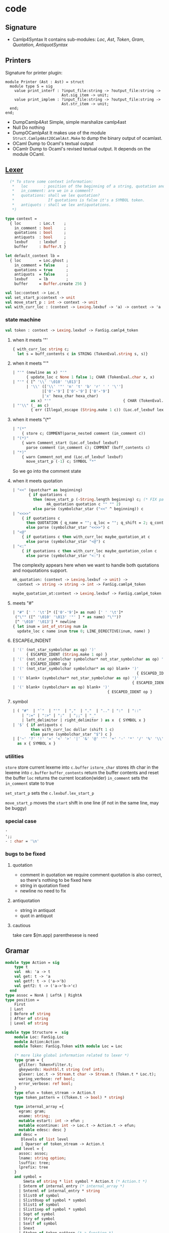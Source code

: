 #+STARTUP: overview
#+SEQ_TODO: TODO(T) WAIT(W) | DONE(D!) CANCELED(C@) 
#+COLUMNS: %10ITEM  %10PRIORITY %15TODO %65TAGS

#+OPTIONS: toc:4 ^:{} num:nil creator:nil author:nil
#+OPTIONS: author:nil timestamp:nil d:nil
#+STYLE: <link rel="stylesheet" type="text/css" href="../css/style.css">

* code
** Signature
   - Camlp4Syntax
     It contains sub-modules: /Loc/, /Ast/, /Token/, /Gram/,
     /Quotation/, /AntiquotSyntax/
** Printers

   Signature for printer plugin:
   #+BEGIN_SRC caml
   module Printer (Ast : Ast) = struct
     module type S = sig
       value print_interf : ?input_file:string -> ?output_file:string ->
                            Ast.sig_item -> unit;
       value print_implem : ?input_file:string -> ?output_file:string ->
                            Ast.str_item -> unit;
     end;
   end;
   #+END_SRC
   - DumpCamlp4Ast
     Simple, simple marshalize camlp4ast
   - Null
     Do nothing
   - DumpOCamlpAst
     It makes use of the module =Struct.Camlp4Ast2OCamlAst.Make= to
     dump the binary output of ocamlast.
   - OCaml
     Dump to Ocaml's textual output
   - OCamlr Dump to Ocaml's revised textual output. It depends on the
     module OCaml.




** [[file:~/camlp4/src/FanLexer.mll][Lexer]]

   #+BEGIN_SRC ocaml
       (* To store some context information:
        *   loc       : position of the beginning of a string, quotation and comment
        *   in_comment: are we in a comment?
        *   quotations: shall we lex quotation?
        *               If quotations is false it's a SYMBOL token.
        *   antiquots : shall we lex antiquotations.
        *)
     
     type context =
       { loc        : Loc.t    ;
         in_comment : bool     ;
         quotations : bool     ;
         antiquots  : bool     ;
         lexbuf     : lexbuf   ;
         buffer     : Buffer.t }
     
     let default_context lb =
       { loc        = Loc.ghost ;
         in_comment = false     ;
         quotations = true      ;
         antiquots  = false     ;
         lexbuf     = lb        ;
         buffer     = Buffer.create 256 }
        
   #+END_SRC

   #+BEGIN_SRC ocaml
     val loc:context -> Loc.t
     val set_start_p:context -> unit
     val move_start_p : int -> context -> unit
     val with_curr_loc : (context -> Lexing.lexbuf -> 'a) -> context -> 'a
   #+END_SRC

*** state machine
    #+BEGIN_SRC ocaml
    val token : context -> Lexing.lexbuf -> FanSig.camlp4_token    
    #+END_SRC

**** when it meets '"'
    #+BEGIN_SRC ocaml
      { with_curr_loc string c;
        let s = buff_contents c in STRING (TokenEval.string s, s)}
    #+END_SRC

**** when it meets "'"

     #+BEGIN_SRC ocaml
       | "'" (newline as x) "'"
             { update_loc c None 1 false 1; CHAR (TokenEval.char x, x)               }
       | "'" ( [^ '\\' '\010' '\013']
             | '\\' (['\\' '"' 'n' 't' 'b' 'r' ' ' '\'']
                    |['0'-'9'] ['0'-'9'] ['0'-'9']
                    |'x' hexa_char hexa_char)
               as x) "'"                                { CHAR (TokenEval.char x, x) }
       | "'\\" (_ as c)
               { err (Illegal_escape (String.make 1 c)) (Loc.of_lexbuf lexbuf)         }     
     #+END_SRC

     

**** when it meets "(*"

     #+BEGIN_SRC ocaml
       | "(*"
           { store c; COMMENT(parse_nested comment (in_comment c))                 }
       | "(*)"
           { warn Comment_start (Loc.of_lexbuf lexbuf)                             ;
             parse comment (in_comment c); COMMENT (buff_contents c)               }
       | "*)"
           { warn Comment_not_end (Loc.of_lexbuf lexbuf)                           ;
             move_start_p (-1) c; SYMBOL "*"                                       }
       
     #+END_SRC     
     So we go into the comment state
**** when it meets quotation
     #+BEGIN_SRC ocaml
       | "<<" (quotchar* as beginning)
              { if quotations c
                then (move_start_p (-String.length beginning) c; (* FIX partial application*)
                      mk_quotation quotation c "" "" 2)
                else parse (symbolchar_star ("<<" ^ beginning)) c                       }
       | "<<>>"
           { if quotations c
             then QUOTATION { q_name = ""; q_loc = ""; q_shift = 2; q_contents = "" }
             else parse (symbolchar_star "<<>>") c                                   }
       | "<@"
           { if quotations c then with_curr_loc maybe_quotation_at c
             else parse (symbolchar_star "<@") c                                     }
       | "<:"
           { if quotations c then with_curr_loc maybe_quotation_colon c
             else parse (symbolchar_star "<:") c                                     }
            
     #+END_SRC

     The complexity appears here when we want to handle both
     quotations and noquotations support.

     #+BEGIN_SRC ocaml
       mk_quotation: (context -> Lexing.lexbuf -> unit) ->
         context -> string -> string -> int -> FanSig.camlp4_token     
     #+END_SRC
     #+BEGIN_SRC ocaml
     maybe_quotation_at:context -> Lexing.lexbuf -> FanSig.camlp4_token
     #+END_SRC

**** meets "#"

     #+BEGIN_SRC ocaml
       | "#" [' ' '\t']* (['0'-'9']+ as num) [' ' '\t']*
        ("\"" ([^ '\010' '\013' '"' ] * as name) "\"")?
        [^ '\010' '\013'] * newline
       { let inum = int_of_string num in
         update_loc c name inum true 0; LINE_DIRECTIVE(inum, name) }
     #+END_SRC
     
**** ESCAPEd_INDENT
     #+BEGIN_SRC ocaml
       | '(' (not_star_symbolchar as op) ')'
             { ESCAPED_IDENT (String.make 1 op) }
       | '(' (not_star_symbolchar symbolchar* not_star_symbolchar as op) ')'
             { ESCAPED_IDENT op }
       | '(' (not_star_symbolchar symbolchar* as op) blank+ ')'
                                                              { ESCAPED_IDENT op }
       | '(' blank+ (symbolchar* not_star_symbolchar as op) ')'
                                                            { ESCAPED_IDENT op }
       | '(' blank+ (symbolchar+ as op) blank+ ')'
                                                 { ESCAPED_IDENT op }
            
     #+END_SRC

     
**** symbol
     #+BEGIN_SRC ocaml
       | ( "#"  | "`"  | "'"  | ","  | "."  | ".." | ":"  | "::"
           | ":=" | ":>" | ";"  | ";;" | "_"
           | left_delimitor | right_delimitor ) as x  { SYMBOL x }
       | '$' { if antiquots c
               then with_curr_loc dollar (shift 1 c)
               else parse (symbolchar_star "$") c }
       | ['~' '?' '!' '=' '<' '>' '|' '&' '@' '^' '+' '-' '*' '/' '%' '\\'] symbolchar *
         as x { SYMBOL x }
            
     #+END_SRC
*** utilities
    =store= store current lexeme into  =c.buffer=
    =istore_char= stores ith char in the lexeme into =c.buffer=
    =buffer_contents= return the buffer contents and reset the buffer
    =loc= returns the current location(wider)
    =in_comment= sets the =in_comment= state to true

    =set_start_p= sets the =c.lexbuf.lex_start_p=

    =move_start_p= moves the =start= shift in one line (if not in the
    same line, may be buggy)

    
*** special case
    #+BEGIN_SRC ocaml
      '
      ';;
      - : char = '\n'
      
    #+END_SRC



*** bugs to be fixed

**** quotation
     - comment in quotation
       we require comment quotation is also correct, so there's nothing
       to be fixed here
     - string in quotation
       fixed 
     - newline
       no need to fix


**** antiquotation
     - string in antiquot
     - quot in antiquot


**** cautious
     take care $(m.app) parenthesese is need
** Gramar

   #+BEGIN_SRC ocaml
     module type Action = sig
         type t
         val  mk: 'a -> t
         val get: t -> 'a
         val getf: t -> ('a->'b)
         val getf2: t -> ('a->'b->'c)
       end
     type assoc = NonA | LeftA | RightA
     type position =
         First
       | Last
       | Before of string
       | After of string
       | Level of string
     
     module type Structure =  sig
         module Loc: FanSig.Loc
         module Action:Action
         module Token: FanSig.Token with module Loc = Loc
     
         (* more like global information related to lexer *)                                               
         type gram = {
           gfilter: Token>Filter.t;
           gkeywords: Hashtbl.t string (ref int);
           glexer: Loc.t -> Stream.t char -> Stream.t (Token.t * Loc.t);
           waring_verbose: ref bool;
           error_verbose: ref bool;
         }
         type efun = token_stream -> Action.t
         type token_pattern = ((Token.t -> bool) * string)
                                
         type internal_array ={
           egram: gram;
           ename: string;
           mutable estart: int -> efun ;
           mutable econtinue: int -> Loc.t -> Action.t -> efun;
           mutable edesc: desc }
         and desc =
            Dlevels of list level
            | Dparser of token_stream -> Action.t
         and level = {
           assoc: assoc;
           lname: string option;
           lsuffix: tree;
           lprefix: tree
         }
         and symbol = 
             Smeta of string * list symbol * Action.t (* Action.t *)
           | Snterm of internal_entry (* internal_array *)
           | Snterml of internal_entry * string
           | Slist0 of symbol
           | Slist0sep of symbol * symbol
           | Slist1 of symbol
           | Slist1sep of symbol * symbol
           | Sopt of symbol
           | Stry of symbol
           | Sself of symbol
           | Snext
           | Stoken of token_pattern (* a function *)
           | Skeyword of string
           | Stree of tree
         and tree =
           Node of node
           | LocAct of Action.t * Action.t list
           | DeadEnd
         and node  ={
           node: symbol;
           son: tree;
           brother: tree
         }
         type token_info = {
           prev_loc: Loc.t;
           cur_loc: Loc.t;
           prev_loc_only: bool;
         }
         type production_rule = (list symbol * Action.t )
         type signle_extend_statement =
             (string option * assoc option * production_rule list )
         type extend_statement = (position option * single_extend_statement list)
         type delete_statement = list symbol
                             
         type token_stream = Stream.t (Token.t * token_info)
         val token_location: token_info -> Loc.t
     
         type fold 'a 'b 'c =
             internal_entry -> symbol list -> ('a Stream.t -> 'b) ->  'a Stream.t -> 'c
         type foldsep 'a 'b 'c =
             internal_entry -> symbol list -> ('a Stream.t -> 'b) -> ('a Stream.t -> unit) -> 'a Stream.t -> 'c
       end
     
     (* Dynamic means that you can produce as many grammar values as needed with a signle grammar module
        If you do not need many grammar values it's preferable to use a static one
      *)                           
     module type  Dynamic = sig
         include Structure
         val mk: unit -> gram
         module Entry : sig
           type 'a t
           val mk : gram -> string -> 'a t
           val of_parser: gram -> string -> (token_stream -> 'a ) -> 'a t
     
           (* clear the entry and setup this parser instead *)                                                                   
           val setup_parser:
             'a t -> (token_stream -> 'a) -> unit
           val name: 'a t -> string
           val print: Format.formatter -> 'a t -> unit
     
           (* same as {!print} but shows the left factorization
                {[
                 Gram.Entry.dump std_formatter Syntax.expr
                ]}
            *)                                         
           val dump: Format.formatter -> 'a t -> unit
           val obj: 'a t -> internal_entry
           val clear: 'a t -> unit
         end
         val get_filter: gram -> Token.Filter.t
         type not_filtered 'a
     
         val extend: 'a Entry.t -> extend_statement -> unit
         val delete_rule: 'a Entry.t -> delete_statement -> unit
         val srules: 'a Entry.t -> (symbol list * Action.t) list -> symbol
         val sfold0: ('a->'b ->'b) -> 'b -> fold _ 'a 'b
         val sfold1: ('a->'b -> 'b) -> 'b -> fold _ 'a 'b
         val sfold0sep: ('a -> 'b -> 'b) -> 'b -> foldsep _ 'a 'b
     
         (* use the lexer to produce  a non filtered token stream from a char stream  *)                                                     
         val lex: gram -> Loc.t -> char Stream.t -> ((Token.t * Loc.t) Stream.t) not_filtered 
         val lex_string: gram - Loc.t -> string -> ((Token.t * Loc.t) Stream.t) not_filtered 
                                                                
         val filter: gram -> not_filtered ((Token.t * Loc.t)Stream.t)  -> token_stream
     
         val parse: 'a Entry.t -> Loc.t -> char Stream.t -> 'a
         val parse_string: 'a Entry.t -> Loc.t -> string -> 'a
     
         val parse_tokens_before_filter: 'a Entry.t -> not_filtered ((Token.t*Loc.t) Stream.t) -> 'a
         val parse_tokens_after_filter: 'a Entry.t -> token_stream -> 'a
       end
     
     
     (* There's only one grammar value by grammar module *)                         
     module type Static = sig
         include Structure
         val trace_parser: ref bool
         val gram: gram;
         module Entry : sig
           type 'a t
           val mk:string -> t 'a
           val of_parser:
             string -> (token_stream -> 'a) -> 'a t
           val setup_parser: 'a t -> (token_stream ->'a) -> unit
           val name: 'a t -> string
           val print: Format.formatter -> 'a t -> unit
           val dump: Format.formatter -> 'a t -> unit
           val obj: 'a t -> internal_entry
           val clear: 'a t -> unit
         end
         val get_filter: unit -> Token.Filter.t
         type 'a not_filtered
         val extend: 'a Entry.t -> extend_statement -> unit
         val delete_rule: 'a Entry.t -> delete_statement -> unit
         val srules: 'a Entry.t -> (symbol list * Action.t) list -> symbol
         val sfold0: ('a->'b ->'b) -> 'b -> fold _ 'a 'b
         val sfold1: ('a->'b -> 'b) -> 'b -> fold _ 'a 'b
         val sfold0sep: ('a -> 'b -> 'b) -> 'b -> foldsep _ 'a 'b
     
         (* use the lexer to produce  a non filtered token stream from a char stream  *)                                                     
         val lex: gram -> Loc.t -> char Stream.t -> ((Token.t * Loc.t) Stream.t) not_filtered 
         val lex_string: gram - Loc.t -> string -> ((Token.t * Loc.t) Stream.t) not_filtered 
                                                                
         val filter: gram -> not_filtered ((Token.t * Loc.t)Stream.t)  -> token_stream
     
         val parse: 'a Entry.t -> Loc.t -> char Stream.t -> 'a
         val parse_string: 'a Entry.t -> Loc.t -> string -> 'a
     
         val parse_tokens_before_filter: 'a Entry.t -> not_filtered ((Token.t*Loc.t) Stream.t) -> 'a
         val parse_tokens_after_filter: 'a Entry.t -> token_stream -> 'a
       end
   #+END_SRC

**** grammar

     #+BEGIN_SRC ocaml
       expr: AFTER "top"
         [ [ "EXTEND"; e = extend_body; "END" -> e
           | "DELETE_RULE"; e = delete_rule_body; "END" -> e ]];
       
       extend_body:
         [ [ (gram,g) = extend_header; global_list=OPT global;
             el = LIST1 [e=entry; semi_sep -> e] ->
                  text_of_functorial_extend _loc g gram global_list el ]];
       (*[text_of_functorial_extend: Ast.loc -> Ast.ident -> Ast.ident option ->
          Ast.expr name list option -> (Ast.expr, Ast.patt) entry list -> Ast.expr ]
         it emits a subcall [text_of_entry], pos is pattern, txt is the action
         [let_in_of_extend]
         [gm] is [Camlp4Grammar__]
         One is for module [Dynamic], the other is for the module [Static]
       
         [srules]
         [make_expr_rules]
        *)
       extend_header:
         [ [ "("; i= qualid; ":"; t = t_qualid; ")" -> (Some i,t)
           | g = qualuid -> (None,g) (* Gram *) ]];
          (* return either [(None,Gram)] or [(Some g, Gram.t)]*)
       
       qualuid:
         [ [ x = UIDENT ; "."; xs = SELF -> <:ident< $uid:x.$xs >>
           | i = UIDENT -> <:ident< $uid:i >> ]];
       
       qualid:
         [ [  x = UIDENT; "."; xs = SELF  -> <:ident< $uid:x.$xs >>
           |  i = UIDENT -> <:ident< $uid:i >>
           |  u = LIDENT -> <:ident< $lid:i >> ]];
       t_qualid:
         [ [ x = UIDENT; "."; xs = SELF -> <:ident< $uid:x.$xs >>
           | x = UIDENT; "."; `LIDENT "t" -> <:ident< $uid:x >>
           | `(LIDENT _ | UIDENT _ ) ->
              Loc.raise
                _loc
                (Stream.Error
                   "Wrong EXTEND header, the grammar type must finish by 't' \
                    like in EXTEND (g:Gram.t) ... END "
                             )
         ]];
       global:
         [ [ UIDENT "GLOBAL"; ":"; sl = LIST1 name; semi_sep -> sl ]];
       
       name:
         [ [ il = qualid -> mk_name _loc il ]];
       
       entry:
         [ [ n = name; ":"; pos = OPT position; ll = level_list -> (* "entry" here is the name *)
            {name=n;pos=pos; levels = ll} (* (Ast.expr,Ast.patt) entry entry was defined locally*)
                                         
         ]];
       position:
         [ [ UIDENT "FIRST"  -> <:expr< Camlp4.Sig.Grammar.First >>
           | UIDENT "LAST"   -> <:expr< Camlp4.Sig.Grammar.Last >>
           | UIDENT "BEFORE"; n = string -> <:expr< Camlp4.Sig.Grammar.Before $n >>
           | UIDENT "AFTER";  n = string -> <:expr< Camlp4.Sig.Grammar.After $n >>
           | UIDENT "LEVEL";  n = string -> <:expr< Camlp4.Sig.Grammar.Level $n >> 
         ]];
       level_list:
         [ [ "["; ll = LIST0 level SEP "|"; "]" -> ll ]];
       
       level:
         [ [ lab = OPT [ x = STRING -> x ]; ass = OPT assoc; rules = rule_list ->
             {label = lab; assoc = ass; rules = rules} (* (Ast.expr, Ast.patt) level *) ]];
       assoc:
         [ [ UIDENT "LEFTA" -> <:expr< Camlp4.Sig.Grammar.LeftA >>
           | UIDENT "RIGHTA" -> <:expr< Camlp4.Sig.Grammar.RightA >>
           | UIDENT "NONA"  -> <:expr< Camlp4.Sig.Grammar.NonA >>
         ] ];
       
       rule_list:
         [ ["["; "]" -> []
           | "["; rules = LIST1 rule SEP "|"; "]" ->
              retype_rule_list_without_patterns _loc rules
         ]];
       
       rule:
         [ [ ps1 = LIST0 psymbol SEP semi_sep; "->"; act = expr ->
             {prod = psl; action = Some act }
           | psl = LIST0 psymbol SEP semi_sep -> (* none action allowed actually *)
             {prod = psl; action = None} (* (Ast.expr,Ast.patt) rule *)
         ]];
       
       psymbol:
         [ [ p = LIDENT; "=" s = symbol ->
             match s.pattern with
             [ Some (<:patt<  $uid:u $(tup:<:patt< _ >> ) >>  as p') ->
               let match_fun = <:expr< fun [ $pat:p' -> True | _ -> False ] >> in
               let p' = <:patt< ($p' as $lid:p) >> in
               let descr = u ^ "_" in
               let text = TXtok _loc match_fun descr in
               { (s) with pattern =  Some <:patt< $lid:p >> }
             | i = LIDENT; lev = OPT [UIDENT "LEVEL"; s = STRING -> s] ->
                let name = mk_name _loc <:ident< $lid:i >> in
                let text = TXnterm _loc name lev in
                let styp = STquo _loc i in
                {used=[i]; text =text; styp=styp; pattern = None }
             | p = pattern; "="; s = symbol ->
                match s.pattern with
                [ Some <:patt< $uid:u $(tup: <:patt< _ >> ) >> ->
                  mk_tok _loc <:patt< $uid:u $p >> s.styp
                | _ -> { (s) with pattern = Some p }]
             | s = symbol -> s
             ]
         ]];
       
       symbol
         [ "top" NONA
            [UIDENT "LIST0"; s = SELF ; sep = OPT [UIDENT "SEP"; t = symbol -> t] ->
             let () = check_not_tok s in
             let used = match sep with
                 [ Some symb -> symb.used @ s.used
                 | None -> s.used] in
             let styp = STapp _loc (STlid _loc "list") s.styp in
             let text = slist _loc False sep s in 
             {used=s.used; text = text; styp=s.styp; pattern = None}
            | UIDENT "LIST1"; s=SELF; sep = OPT [UIDENT "SEP"; t=symbol -> t] ->
               let () = check_not_tok s in
               let used = match sep with
                   [ Some symb -> symb.used @ s.used
                   | None -> s.used ] in
               let styp = STapp _loc (STlid _loc "list") s.styp in
               let text = slist _loc True sep in
               {used=s.used; text = text; styp=s.styp; pattern = None}
            | UIDENT "TRY"; s = SELF ->
               let text = TXtry _loc s.text in
               {used=s.used; text = text; styp=s.styp; pattern = None} ]
            
          | [  UIDENT "SELF" ->
               {used=[]; text = TXnext _loc; styp = STself _loc "SELF"; pattern = None }
            |  UIDENT "NEXT" ->
               {used= []; text = TXnext _loc; styp = STself _loc "NEXT"; pattern = None}
       
            | "[";  r1 = LIST0 rule SEP "|"; "]" ->
               let r1 = retype_rule_list_without_patterns _loc r1 in
               let t = new_type_var () in
               {used = used_of_rule_list rl;
                text = TXrules _loc (srules _loc t rl "");
                styp = STquo _loc t;
                pattern = None
               }
       
            | "`"; p=patt -> mk_tok _loc p (STtok _loc)
       
            | x = UIDENT -> mk_tok _loc <:patt< $uid:x $(tup:<:patt< _ >> ) >>
            | x = UIDENT; s=STRING -> mk_tok _loc <:patt< $uid:x $str:x >> (STtok _loc)
       
            (* A $v *)                                                                 
            | x = UIDENT; `ANTIQUOT "" s ->
               let e = AntiquotSyntax.parse_expr _loc s in
               let match_fun = <:expr< fun [$uid:x camlp4_x when camlp4_x = $e -> True | _ -> False ] >> in
               let descr = "$" ^ x ^ " " ^ s in
               let text = TXtok _loc match_fun descr in
               let p = <:patt< $uid:x $(tup:<:patt< _ >> ) in
               {used=[]; text=text;styp=STtok _loc; pattern=Some p}
            | s = STRING -> { used=[]; text= TXkwd _loc s ; styp= STtok _loc ; pattern = None }
            | i = UIDENT; "."; il = qualid ;  lev = OPT [UIDENT "LEVEL"; s=STRING -> s] ->
               let n = mk_name _loc <:ident< $uid:i.$il >> in
               {used=[n.tvar]; text = TXnterm _loc n lev; styp = STquo _loc n.tvar; pattern = None }
                 
            | n = name; lev = OPT [UIDENT "LEVEL"; s=STRING -> s] ->
               {used = [n.tvar]; text = TXnterm _loc n lev; styp = STquo _loc n.tvar; pattern  = None}
       
            | "("; s_t = SELF; ")" -> s_t ]
            ];  (* symbol is the key to understand *)
       
       pattern:
         [ [ i=LIDENT -> <:patt< $lid:i >>
           | "_" -> <:patt< _ >>
           | "("; p=pattern; ")" -> <:patt< $p >>
           | "("; p1=pattern; ","; p2= comma_patt; ")" -> <:patt< ($p1,$p2) >>                                
           | p = pattern -> p ]];
       
       comma_patt:
         [ [ p1=SELF; ","; p2=SELF -> <:patt< $p1,$p2 >>
           | p = pattern -> p 
         ]];
       
       name:
         [[ il = qualid -> mk_name _loc il ]];
       
       string:
         [[ s = STRING -> <:expr< $str:s >>
          | `ANTIQUOT "" s -> AntiquotSyntax.parse_expr _loc s ]];
       
       semi_sep:
         [[ ";" -> ()]];
     #+END_SRC
**** grammar code
     
***** [[file:~/camlp4/src/Grammar/Structure.ml][Structure]]
      Type definitions

      #+BEGIN_SRC ocaml
        val using: gram -> string -> unit (* the second argument is
        kwd*)
        val removing: gram -> string -> unit
      #+END_SRC
      
      let's take a look at the definition of =symbol=
****** symbol
       #+BEGIN_SRC ocaml
         and symbol =
           | Smeta of string * symbol list * Action.t (* FOLD0 and FOLD1 *)
           | Snterm of internal_entry (* non-terminal *)
           | Snterml of internal_entry * string (* non-terminal at given level *)
           | Slist0 of symbol (* LIST0 *)
           | Slist0sep of symbol * symbol (* LIST0 SEP *)
           | Slist1 of symbol
           | Slist1 of symbol * symbol
           | Sopt of symbol
           | Stry of symbol
           | Sself
           | Snext
           | Stoken of token_pattern (* representation of a token pattern *)
           | Skeyword of string
           | Stree of tree
         (*did not see it in grammar, the representation of an anonymous rule list *)
                          
         and tree =
           | Node of node
           | LocAct of Action.t * Action.t list
           | DeadEnd
         and node = {
           node: symbol;
           son: tree;
           brother: tree;
         }
         and token_pattern = ((Token.t -> bool) * string)
         
         
         (* mark it as global, so you don't need to create it once again
          *)                      
         (*
         
         Stoken for LIDENT or UIDENT or STRING
         ((Gram.Stoken
            (( function | LIDENT ("debug") -> (true) | _ -> (false)),
          "LIDENT (\"debug\")")) )
         
         (Gram.Stoken
           (( function | STRING (_) -> (true) | _ -> (false) ),
                                  "STRING _"))
          *)
                               
         (* Gram.Entry.obj : 'a t -> string *)
         
         
         (*
         
             end_or_in:
             [ [ "end" -> None
               | "in"; e = expr -> Some e
             ] ];
         
         ==> 
         (
                    (Gram.extend ( (end_or_in : 'end_or_in Gram.Entry.t) ) (
                      ((fun ()
                          ->
                         (None , (
                          [(None , None , (
                            [((
                              [( (Gram.Skeyword ("in")) ); (
                               (Gram.Snterm
                                 (Gram.Entry.obj ( (expr : 'expr Gram.Entry.t) ))) )]
                              ), (
                              (Gram.Action.mk (
                                fun (e :
                                  'expr) ->
                                 fun _ ->
                                  fun (_loc : Gram.Loc.t) -> ((Some (e)) : 'end_or_in)
                                )) ));
                             (( [( (Gram.Skeyword ("end")) )] ), (
                              (Gram.Action.mk (
                                fun _ ->
                                 fun (_loc : Gram.Loc.t) -> ((None) : 'end_or_in) ))
                              ))] ))] ))) () ) ))
                    )
          *)
         (*
             start_debug:
             [ [ LIDENT "debug" -> None
               | LIDENT "camlp4_debug" -> Some "Camlp4"
             ] ];
         ===========>
         (Gram.extend ( (start_debug : 'start_debug Gram.Entry.t) ) (
                      ((fun ()
                          ->
                         (None , (
                          [(None , None , (
                            [((
                              [(
                               (Gram.Stoken
                                 ((
                                  function
                                  | LIDENT ("camlp4_debug") -> (true)
                                  | _ -> (false) ), "LIDENT (\"camlp4_debug\")")) )]
                              ), (
                              (Gram.Action.mk (
                                fun (__camlp4_0 :
                                  Gram.Token.t) ->
                                 fun (_loc :
                                   Gram.Loc.t) ->
                                  (match __camlp4_0 with
                                   | LIDENT ("camlp4_debug") ->
                                      ((Some ("Camlp4")) : 'start_debug)
                                   | _ -> assert false) )) ));
                             ((
                              [(
                               (Gram.Stoken
                                 ((
                                  function | LIDENT ("debug") -> (true) | _ -> (false)
                                  ), "LIDENT (\"debug\")")) )] ), (
                              (Gram.Action.mk (
                                fun (__camlp4_0 :
                                  Gram.Token.t) ->
                                 fun (_loc :
                                   Gram.Loc.t) ->
                                  (match __camlp4_0 with
                                   | LIDENT ("debug") -> ((None) : 'start_debug)
                                   | _ -> assert false) )) ))] ))] ))) () ) ))
          *)                      
       #+END_SRC

****** token_info
       #+BEGIN_SRC ocaml
         type token_info = {
           prev_loc: Loc.t;
           cur_loc: Loc.t;
           prev_loc_only: bool
         }
       #+END_SRC
***** [[file:~/camlp4/src/Grammar/Tools.ml][Tools]]
      Utilities on top of =Structure.S=

      #+BEGIN_SRC ocaml
        val get_prev_loc_only : bool ref
        module Make :
          functor (Structure : Structure.S) ->
            sig
              val empty_entry : string -> 'a -> 'b
              val stream_map :
                ('a -> 'b) -> 'a Stream.t
                -> 'b Stream.t (* utility should be removed *)
        
              val keep_prev_loc :
                ('a * Loc.t) Stream.t ->
                ('a * token_info) Stream.t
              (* transform a stream to another stream with [prev_loc]
                kept *)

              val drop_prev_loc :
                ('a * Structure.token_info) Stream.t ->
                ('a * Structure.Loc.t) Stream.t
              (* drop previous location information *)
              val get_cur_loc :
                ('a * token_info) Stream.t -> Loc.t
              val get_prev_loc :
                ('a * Structure.token_info) Stream.t -> Structure.Loc.t
              val is_level_labelled : string ->level -> bool
              val warning_verbose : bool ref
              val get_token_list :
                'a ->
                symbol list ->
                symbol ->
                tree ->
                (symbol list * symbol * tree) option
              val is_antiquot : string -> bool
              (* s.[0]='$'*)
              val eq_Stoken_ids : string -> string -> bool
              (* none antiquot and equal  *)                                          
              val logically_eq_symbols :
                internal_entry ->
                symbol -> symbol -> bool
              (* *)                        
              val eq_symbol : symbol -> symbol -> bool
            end
      #+END_SRC
      

***** [[file:~/camlp4/src/Grammar/Print.ml][Print]]

****** Make
      #+BEGIN_SRC ocaml
        val flatten_tree : tree -> symbol list list
        val print_symbol : formatter -> symbol -> unit
        val print_meta : formatter -> string -> symbol list -> unit
        val print_symbol1 : formatter -> symbol -> unit
        val print_rule : formatter -> symbol list -> unit
        val print_level : formatter ->
                          (formatter -> unit -> unit) ->
                          symbol list list -> unit
        val levels : formatter -> level list -> unit
        val entry : formatter -> internal_entry -> unit
        
      #+END_SRC
       

****** MakeDump

       #+BEGIN_SRC ocaml
         type brothers = Bro of Structure.symbol * brothers list
         val print_tree :formatter ->tree -> unit
         val print_symbol :formatter ->symbol -> unit
         val print_meta :
          formatter -> string ->symbol list -> unit
         val print_symbol1 :formatter ->symbol -> unit
         val print_rule :formatter ->symbol list -> unit
         val print_level :
          formatter ->
           (formatter -> unit -> unit) ->
          symbol list list -> unit
         val levels :formatter ->level list -> unit
         val entry :formatter ->internal_entry -> unit
                
       #+END_SRC

***** [[file:~/camlp4/src/Grammar/Entry.ml][Entry]]

      #+BEGIN_SRC ocaml
        type 'a t = internal_entry
        (* phantom type *)              
        val name : internal_entry -> string
        val print : formatter -> internal_entry -> unit
        val dump : formatter -> internal_entry -> unit
        val trace_parser : bool ref
        val mk : gram -> string -> internal_entry
        val action_parse : internal_entry -> token_stream -> Action.t
        val lex : internal_entry -> Loc.t ->
                  char Stream.t -> (Token.t * Loc.t) Stream.t
        val lex_string : internal_entry -> Loc.t ->
                         string -> (Token.t * Loc.t) Stream.t
        val filter : internal_entry -> (Token.t * Token.Loc.t) Stream.t ->
                     (Token.t * token_info) Stream.t
        val parse_tokens_after_filter :
          internal_entry -> token_stream -> 'a
        val parse_tokens_before_filter :
          internal_entry ->
          (Token.t * Token.Loc.t) Stream.t -> 'a
        val parse :
          internal_entry -> Loc.t -> char Stream.t -> 'a
        val parse_string :
          internal_entry -> Loc.t -> string -> 'a
        val of_parser :  gram ->  string ->
                         ((Token.t * token_info) Stream.t -> 'a) -> 'a t
        val setup_parser :
          internal_entry ->
          ((Token.t * token_info) Stream.t -> 'a) -> unit
        val clear : internal_entry -> unit
        val obj : 'a -> 'a
              
      #+END_SRC
      
***** [[file:~/camlp4/src/Grammar/Search.ml][Search]]

      #+BEGIN_SRC ocaml
        val tree_in_entry: symbol -> tree -> desc -> tree      
      #+END_SRC
      
***** [[file:~/camlp4/src/Grammar/Failed.ml][Failed]]

      #+BEGIN_SRC ocaml
        val name_of_symbol :
          internal_entry -> symbol -> string
        val name_of_symbol_failed :
          internal_entry -> symbol -> string
        val name_of_tree_failed :
          internal_entry -> tree -> string
        val magic : 'a -> 'b -> 'c
        val tree_failed :
          internal_entry ->
          'a -> symbol -> tree -> string
        val symb_failed :
          internal_entry ->
          'a -> symbol -> symbol -> string
        val symb_failed_txt :
          internal_entry ->
          symbol -> symbol -> string
      #+END_SRC
      
***** [[file:~/camlp4/src/Grammar/Parser.ml][Parser]]

      #+BEGIN_SRC ocaml
        val add_loc: Loc.t -> (token_stream -> 'b) -> token_stream -> 'b * Loc.t
        val level_number: internal_entry -> string -> int
        val strict_parsing: bool ref
        val strict_parsing_warning: bool ref
        val top_symb: internal_entry -> symbol -> symbol
        val top_tree: internal_entry -> tree -> tree
        val entry_of_symb: internal_entry -> symbol -> internal_entry
        val continue: internal_entry -> Loc.t -> Action.t -> symbol -> tree -> efun -> efun
        val do_recover:
          (internal_entry -> 'a -> 'b -> tree -> efun ) ->
          internal_entry -> 'a -> 'b -> Loc.t -> Action.t -> symbol -> tree -> efun
        val recover:
          (internal_entry -> 'a -> 'b -> tree -> efun ) -> internal_entry -> 'a -> 'b ->
          Loc.t -> Action.t -> symbol -> tree -> efun
        val parser_of_tree :
          internal_entry ->
          int -> int -> tree -> Structure.efun
        val parser_cont :
          efun -> internal_entry ->  int -> int ->
          symbol ->tree -> Loc.t -> Action.t -> efun
        val parser_of_token_list :
          (Loc.t -> Action.t -> efun) ->
          symbol list -> efun
        val parser_of_symbol :
          internal_entry ->  int -> symbol -> efun
        val parse_top_symb :
          internal_entry -> symbol -> efun
        val start_parser_of_levels :
          internal_entry ->
          int -> level list -> int -> efun
        
        val start_parser_of_entry :
          internal_entry -> int -> efun
        val continue_parser_of_levels :
          internal_entry -> int -> level list ->
          int -> Loc.t -> 'a -> efun
        val continue_parser_of_entry :
          internal_entry -> int -> Loc.t -> Action.t -> efun
      #+END_SRC

***** [[file:~/camlp4/src/Grammar/Insert.ml][Insert]]

      #+BEGIN_SRC ocaml
        val is_before : Structure.symbol -> Structure.symbol -> bool
        val derive_eps : Structure.symbol -> bool
        val tree_derive_eps : Structure.tree -> bool
        val empty_lev :
          string option -> FanSig.Grammar.assoc option -> Structure.level
        val change_lev :
          Structure.internal_entry ->
          Structure.level ->
          string ->
          string option -> FanSig.Grammar.assoc option -> Structure.level
        val change_to_self :
          Structure.internal_entry -> Structure.symbol -> Structure.symbol
        val get_level :
          Structure.internal_entry ->
          FanSig.Grammar.position option ->
          Structure.level list ->
          Structure.level list *
            (string option -> FanSig.Grammar.assoc option -> Structure.level) *
              Structure.level list
        val check_gram : Structure.internal_entry -> Structure.symbol -> unit
        val tree_check_gram :
          Structure.internal_entry -> Structure.tree -> unit
        val get_initial : Structure.symbol list -> bool * Structure.symbol list
        val insert_tokens : Structure.gram -> Structure.symbol list -> unit
        val insert_tree :
          Structure.internal_entry ->
          Structure.symbol list ->
          Structure.Action.t -> Structure.tree -> Structure.tree
        val insert_level :
          Structure.internal_entry ->
          bool ->
          Structure.symbol list ->
          Structure.Action.t -> Structure.level -> Structure.level
        val levels_of_rules :
          Structure.internal_entry ->
          FanSig.Grammar.position option ->
          (string option * FanSig.Grammar.assoc option *
             (Structure.symbol list * Structure.Action.t) list)
            list -> Structure.level list
        val extend :
          Structure.internal_entry ->
          FanSig.Grammar.position option *
            (string option * FanSig.Grammar.assoc option *
               (Structure.symbol list * Structure.Action.t) list)
                list -> unit
              
      #+END_SRC

***** [[file:~/camlp4/src/Grammar/Fold.ml][Fold]]

      #+BEGIN_SRC ocaml
        value sfold0 : ('a -> 'b -> 'b) -> 'b -> fold _ 'a 'b;
        value sfold1 : ('a -> 'b -> 'b) -> 'b -> fold _ 'a 'b;
        value sfold0sep : ('a -> 'b -> 'b) -> 'b -> foldsep _ 'a 'b;
      #+END_SRC
      
***** [[file:~/camlp4/src/Grammar/Delete.ml][Delete]]

      #+BEGIN_SRC ocaml
        val delete_rule_in_tree: internal_entry -> symbol list -> tree -> (symbol list option * tree) option
        val decr_keyw_use: gram -> symbol -> unit
        (* given the input [symbol], have side effect on gram *)
        val decr_keyw_use_in_tree: gram -> tree -> unit
        val delete_rule_in_suffix: internal_entry -> symbol list -> level list -> level list
        val delete_rule_in_prefix: internal_entry -> symbol list ->
                                   level list -> level list
        val delete_rule_in_level_list: internal_entry -> symbol list -> level list -> level list 
        val delete_rule: internal_entry -> symbol list -> unit                                                                                
      #+END_SRC

***** [[file:~/camlp4/src/Grammar/Static.ml][Static]]

      Re-export the APIs of all previous modules
      The difference between Static and Dynamic is that in static,
      gram is fixed.

      #+BEGIN_SRC ocaml
        module Entry = struct
          module E = Entry.Make Structure;
          type t 'a = E.t 'a;
          value mk = E.mk gram;
          value of_parser name strm = E.of_parser gram name strm;
          value setup_parser = E.setup_parser;
          value name = E.name;
          value print = E.print;
          value clear = E.clear;
          value dump = E.dump;
        
          value obj x = x;
        end;
        
      #+END_SRC

***** [[file:~/camlp4/src/Grammar/Dynamic.ml][Dynamic]]
      


**** grammar parser

     #+BEGIN_SRC ocaml
       type 'e name ={
         expr: 'e;
         tvar: string;
         loc: loc
       }
       type styp =
         | STlid of loc * string
         | STapp of loc * styp * styp
         | STquo of loc * string
         | STself of loc * string  (* type variable *)
         | STtok of loc (* <:ctyp< $uid:gm.Token.t >> *)
         | STstring_tok of loc (* string type *)
         | STtyp of Ast.ctyp (* specified by the user *)
       
       type ('e,'p) text =
         | TXmeta of loc * string * ('e,'p) text list * 'e * styp (* ==> Smeta ==> FOLD0 , FOLD1 *)
         | TXlist of loc * bool * ('e,'p) symbol * ('e,'p) symbol option
         | TXnext of loc
         | TXnterm of loc * 'e name * string option
         | TXopt o f loc * ('e,'p) text
         | TXtry of loc * ('e,'p) text
         | TXrules of loc * (('e,'p)text list *'e) list
         | TXself of loc
         | TXkwd of loc * string
         | TXtok of loc * 'e * string
         (* the second should be normalized and  well comparable *)
        and ('e,'p) entry = {
          name: 'e name;
          pos: 'e option;
          levels: (('e,'p) level) list;
        }
        and ('e,'p) level = {
          label: string option;
          assoc: 'e option;
          levels: (('e,'p) rule) list
        }
        and ('e,'p) rule = {
          prod: (('e,'p) symbol) list;
          action: 'e option
        }
        and ('e,'p) symbol = {
          used: string list;
          text: ('e,'p) text;
          styp: styp;
          pattern: 'p option
        }
       
       val mark_used : bool ref -> ('a, used ref * 'b) Hashtbl.t -> 'a -> unit
       val mark_symbol :
         bool ref ->
         (string, used ref * 'a) Hashtbl.t -> ('b, 'c) symbol -> unit
       val check_use : 'a name list -> (Ast.expr, 'b) entry list -> unit
       val new_type_var : unit -> string
       val used_of_rule_list : ('a, 'b) rule list -> string list
       val make_ctyp: styp -> string -> Ast.ctyp                        
       val make_ctyp_patt: styp -> string -> Ast.patt -> Ast.patt 
       val make_ctyp_expr: styp -> string -> Ast.expr -> Ast.expr 
       val text_of_action: Ast.loc -> ('a,Ast.patt) symbol list ->
                           string -> Ast.expr option -> string -> Ast.expr
       val srules: Ast.loc -> string -> (Ast.expr,Ast.patt) rule list ->
                   string -> ( (Ast.expr,Ast.patt)text list * Ast.expr) list
       
     #+END_SRC
** TODO Register mechanism

   (string,module Sig.PLUGIN) Hashtbl.t

   -parsers
   comman_or_blank_sep_strings [[file:~/ocaml/ocamlbuild/lexers.mli][lexer]]
   delayed

**** debugging
     Faild module tree_failed will print the error message, since
     [TRY] introduces backtracking

     #+BEGIN_SRC ocaml
       [ [ t1 = SELF; "as"; "'"; i = a_ident -> <:ctyp< $t1 as '$i >> ]
       | "arrow" RA
         [ t1 = SELF; "->"; t2 = SELF -> <:ctyp< $t1 -> $t2 >>
         | i = TRY [i = a_LIDENT; ":" -> i]; t1 = ctyp Level "star"; "->"; t2 = SELF
                ->  <:ctyp< ( ~ $i : $t1 ) -> $t2 >>
         | i = a_OPTLABEL; t1 = ctyp Level "star"; "->"; t2 = SELF ->
            <:ctyp< ( ? $i : $t1 ) -> $t2 >>
         | "?"; i = a_LIDENT; ":"; t1 = ctyp Level "star"; "->"; t2 = SELF ->
            <:ctyp< ( ? $i : $t1 ) -> $t2 >> ]
       | "star"
           [ t = SELF; "*"; tl = star_ctyp -> <:ctyp< ( $t * $tl ) >> ]
       | "ctyp1"
           [ t1 = SELF; t2 = SELF -> <:ctyp< $t2 $t1 >> ]
       | "ctyp2"
           [ t1 = SELF; "."; t2 = SELF ->
              try <:ctyp< $(id:Ast.ident_of_ctyp t1).$(id:Ast.ident_of_ctyp t2) >>
              with [ Invalid_argument s -> raise (Stream.Error s) ]
           | t1 = SELF; "("; t2 = SELF; ")" ->
              let t = <:ctyp< $t1 $t2 >> in
              try <:ctyp< $(id:Ast.ident_of_ctyp t) >>
              with [ Invalid_argument s -> raise (Stream.Error s) ] ]
       | "simple"
           [ "'"; i = a_ident -> <:ctyp< '$i >>
           | "_" -> <:ctyp< _ >>
           | i = a_LIDENT -> <:ctyp< $lid:i >>
           | i = a_UIDENT -> <:ctyp< $uid:i >>
           | `ANTIQUOT (""|"typ"|"anti" as n) s ->
              <:ctyp< $(anti:mk_anti ~c:"ctyp" n s) >>
           | `ANTIQUOT ("tup" as n) s ->
              <:ctyp< ($(tup:<:ctyp< $(anti:mk_anti ~c:"ctyp" n s) >>)) >>
           | `ANTIQUOT ("id" as n) s ->
              <:ctyp< $(id:<:ident< $(anti:mk_anti ~c:"ident" n s) >>) >>
           | `QUOTATION x -> Quotation.expand _loc x Quotation.DynAst.ctyp_tag
           | "("; t = SELF; ","; mk = comma_ctyp_app; ")";
             i = ctyp Level "ctyp2" ->
              mk <:ctyp< $i $t >>
           | "("; t = SELF; ")" -> <:ctyp< $t >>
           | "#"; i = class_longident -> <:ctyp< # $i >>
           | "<"; t = opt_meth_list; ">" -> t
           | "["; OPT "|"; rfl = row_field; "]" ->
              <:ctyp< [ = $rfl ] >>
           | "["; ">"; "]" -> <:ctyp< [ > $(<:ctyp<>>) ] >>
           | "["; ">"; OPT "|"; rfl = row_field; "]" ->
              <:ctyp< [ > $rfl ] >>
           | "[<"; OPT "|"; rfl = row_field; "]" ->
              <:ctyp< [ < $rfl ] >>
           | "[<"; OPT "|"; rfl = row_field; ">"; ntl = name_tags; "]" ->
              <:ctyp< [ < $rfl > $ntl ] >>
           | "("; "module"; p = package_type; ")" -> <:ctyp< (module $p) >> ] ]
         
     #+END_SRC

     #+BEGIN_SRC ocaml
       fun_binding:
         [ RA
           [ TRY ["("; "type"]; i = a_LIDENT; ")"; e = SELF
             -> <:expr< fun (type $i) -> $e >>
           | p = TRY labeled_ipatt; e = SELF ->
              <:expr< fun $p -> $e >>
           | bi = cvalue_binding -> bi
             ] ];
     #+END_SRC

     #+BEGIN_SRC ocaml
       cvalue_binding:
         [ [ "="; e = expr -> e
           | ":"; "type"; t1 = unquoted_typevars; "." ; t2 = ctyp ; "="; e = expr -> 
              let u = Ast.TyTypePol _loc t1 t2 in
              <:expr< ($e : $u) >>
           | ":"; t = poly_type; "="; e = expr -> <:expr< ($e : $t) >>
           | ":"; t = poly_type; ":>"; t2 = ctyp; "="; e = expr ->
              match t with
                [ <:ctyp< ! $_ . $_ >> -> raise (Stream.Error "unexpected polytype here")
                | _ -> <:expr< ($e : $t :> $t2) >> ]
           | ":>"; t = ctyp; "="; e = expr -> <:expr< ($e :> $t) >> ] ]
       fun_binding:
       [ RA
       [ TRY ["("; "type"]; i = a_LIDENT; ")"; e = SELF
          ->  <:expr< fun (type $i) -> $e >>
       | p = TRY labeled_ipatt; e = SELF ->
          <:expr< fun $p -> $e >>
       | bi = cvalue_binding -> bi ] ]
       let_binding:
       [ [ p = ipatt; e = fun_binding -> <:binding< $p = $e >> ] ]
       binding:
       [ LA
        `ANTIQUOT ("binding"|"list" as n) s ->
         <:binding< $(anti:mk_anti ~c:"binding" n s) >>
       | `ANTIQUOT (""|"anti" as n) s; "="; e = expr ->
          <:binding< $(anti:mk_anti ~c:"patt" n s) = $e >>
       | `ANTIQUOT (""|"anti" as n) s -> <:binding< $(anti:mk_anti ~c:"binding" n s) >>
       | b1 = SELF; "and"; b2 = SELF -> <:binding< $b1 and $b2 >>
       | b = let_binding -> b ] 

       [ "let"; r = opt_rec; bi = binding; "in"; x = SELF ->
            <:expr< let $rec:r $bi in $x >> ]

       | o = value_val_opt_override; mf = opt_mutable; lab = label; e = cvalue_binding 
          ->
            <:class_str_item< value $override:o $mutable:mf $lab = $e >>

     #+END_SRC

     #+BEGIN_SRC ocaml
Error: Syntax error
let f : ('a . 'a -> 'a ) = fun x -> x;;
Characters 12-13:
  let f : ('a . 'a -> 'a ) = fun x -> x;;
              ^
Error: Syntax error
let f : 'a . 'a -> 'a  = fun x -> x;;
val f : 'a -> 'a = <fun>

let_binding:
    val_ident fun_binding
      { (mkpatvar $1 1, $2) }
  | val_ident COLON typevar_list DOT core_type EQUAL seq_expr
      { (ghpat(Ppat_constraint(mkpatvar $1 1, ghtyp(Ptyp_poly($3,$5)))), $7) }
  | val_ident COLON TYPE lident_list DOT core_type EQUAL seq_expr
      { let exp, poly = wrap_type_annotation $4 $6 $8 in
        (ghpat(Ppat_constraint(mkpatvar $1 1, poly)), exp) }
  | pattern EQUAL seq_expr
      { ($1, $3) }
     
     #+END_SRC

     #+BEGIN_SRC ocaml
value f : ! a. a -> a  = fun [x -> x];
Characters 10-11:
  value f : ! a. a -> a  = fun [x -> x];
            ^
Error: Parse error: [typevars] expected after "!" (in [ctyp])
value f : ! 'a. 'a -> 'a  = fun [x -> x];
value f : ! 'a. 'a -> 'a  = fun [x -> x];
value f : 'a -> 'a = <fun>
value f : (! 'a. 'a -> 'a)  = fun [x -> x];
value f : (! 'a. 'a -> 'a)  = fun [x -> x];
value f : 'a -> 'a = <fun>
     #+END_SRC
* ideas
  

** take a look at design of xstrp4
   how to make
   =/fprintf ppf "ghso" more simple /=

   =/<:fmt<Illegal character ($(Char.escaped c))>>/=

   the quotation fmt can config which "fprintf" was used actually,
   like "bprintf", "ifprintf", "eprintf"
** integrating ulex
   an extensible lexer?
